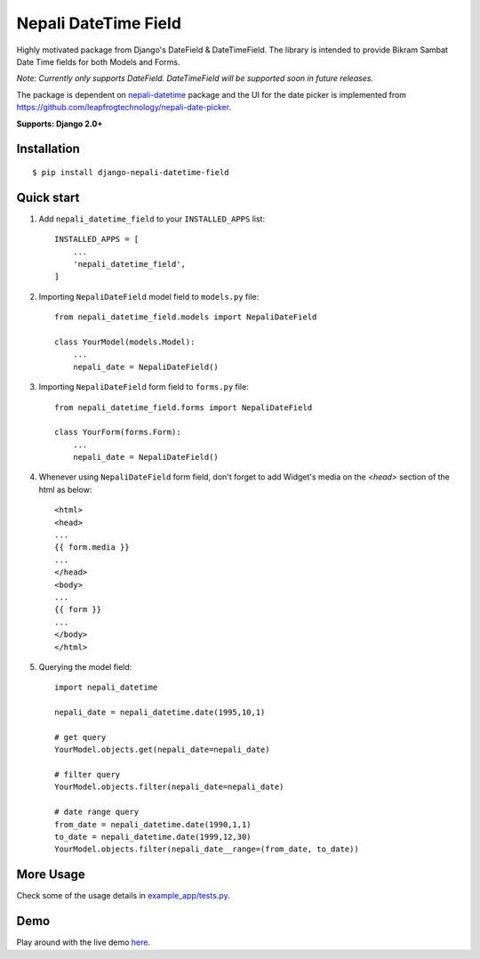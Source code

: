 =====================
Nepali DateTime Field
=====================

Highly motivated package from Django's DateField & DateTimeField. The library is intended to provide
Bikram Sambat Date Time fields for both Models and Forms.

*Note: Currently only supports DateField. DateTimeField will be supported soon in future releases.*

The package is dependent on `nepali-datetime <https://github.com/dxillar/nepali-datetime>`_ package and the UI for the date picker is implemented from https://github.com/leapfrogtechnology/nepali-date-picker.

**Supports: Django 2.0+**

Installation
------------
::

    $ pip install django-nepali-datetime-field


Quick start
-----------

1. Add ``nepali_datetime_field`` to your ``INSTALLED_APPS`` list::

    INSTALLED_APPS = [
        ...
        'nepali_datetime_field',
    ]

2. Importing ``NepaliDateField`` model field to ``models.py`` file::

    from nepali_datetime_field.models import NepaliDateField

    class YourModel(models.Model):
        ...
        nepali_date = NepaliDateField()

3. Importing ``NepaliDateField`` form field to ``forms.py`` file::
   
    from nepali_datetime_field.forms import NepaliDateField

    class YourForm(forms.Form):
        ...
        nepali_date = NepaliDateField()

4. Whenever using ``NepaliDateField`` form field, don't forget to add Widget's media on the `<head>` section of the html as below::
    
    <html>
    <head>
    ...
    {{ form.media }}
    ...
    </head>
    <body>
    ...
    {{ form }}
    ...
    </body>
    </html>

5. Querying the model field::
   
    import nepali_datetime

    nepali_date = nepali_datetime.date(1995,10,1)

    # get query
    YourModel.objects.get(nepali_date=nepali_date)

    # filter query
    YourModel.objects.filter(nepali_date=nepali_date)

    # date range query
    from_date = nepali_datetime.date(1990,1,1)
    to_date = nepali_datetime.date(1999,12,30)
    YourModel.objects.filter(nepali_date__range=(from_date, to_date))


More Usage
----------
Check some of the usage details in `example_app/tests.py <https://github.com/dxillar/django-nepali-datetime-field/blob/main/example_app/tests.py>`__.


Demo
----
Play around with the live demo `here <https://nepali-datetime-field.herokuapp.com/example/create>`__.
